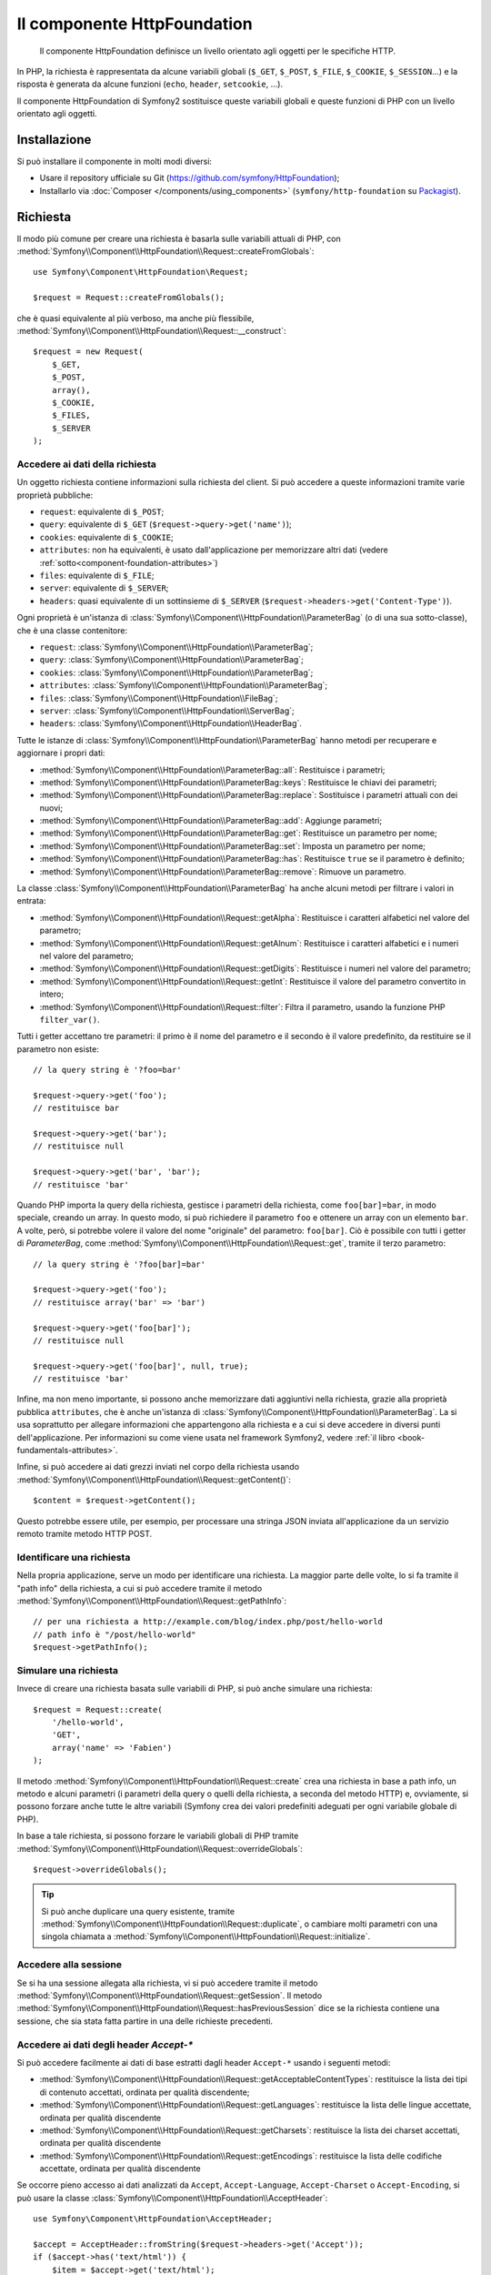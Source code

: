 .. index::
   single: HTTP
   single: HttpFoundation
   single: Componenti; HttpFoundation

Il componente HttpFoundation
============================

    Il componente HttpFoundation definisce un livello orientato agli oggetti per le
    specifiche HTTP.

In PHP, la richiesta è rappresentata da alcune variabili globali (``$_GET``,
``$_POST``, ``$_FILE``, ``$_COOKIE``, ``$_SESSION``...) e la risposta è generata
da alcune funzioni (``echo``, ``header``, ``setcookie``, ...).

Il componente HttpFoundation di Symfony2 sostituisce queste variabili globali e queste
funzioni di PHP con un livello orientato agli oggetti.

Installazione
-------------

Si può installare il componente in molti modi diversi:

* Usare il repository ufficiale su Git (https://github.com/symfony/HttpFoundation);
* Installarlo via :doc:`Composer </components/using_components>` (``symfony/http-foundation`` su `Packagist`_).

.. _component-http-foundation-request:

Richiesta
---------

Il modo più comune per creare una richiesta è basarla sulle variabili attuali di PHP,
con
:method:`Symfony\\Component\\HttpFoundation\\Request::createFromGlobals`::

    use Symfony\Component\HttpFoundation\Request;

    $request = Request::createFromGlobals();

che è quasi equivalente al più verboso, ma anche più flessibile,
:method:`Symfony\\Component\\HttpFoundation\\Request::__construct`::

    $request = new Request(
        $_GET,
        $_POST,
        array(),
        $_COOKIE,
        $_FILES,
        $_SERVER
    );

Accedere ai dati della richiesta
~~~~~~~~~~~~~~~~~~~~~~~~~~~~~~~~

Un oggetto richiesta contiene informazioni sulla richiesta del client. Si può accedere a
queste informazioni tramite varie proprietà pubbliche:

* ``request``: equivalente di ``$_POST``;

* ``query``: equivalente di ``$_GET`` (``$request->query->get('name')``);

* ``cookies``: equivalente di ``$_COOKIE``;

* ``attributes``: non ha equivalenti, è usato dall'applicazione per memorizzare altri dati (vedere :ref:`sotto<component-foundation-attributes>`)

* ``files``: equivalente di ``$_FILE``;

* ``server``: equivalente di ``$_SERVER``;

* ``headers``: quasi equivalente di un sottinsieme di ``$_SERVER``
  (``$request->headers->get('Content-Type')``).

Ogni proprietà è un'istanza di :class:`Symfony\\Component\\HttpFoundation\\ParameterBag`
(o di una sua sotto-classe), che è una classe contenitore:

* ``request``: :class:`Symfony\\Component\\HttpFoundation\\ParameterBag`;

* ``query``:   :class:`Symfony\\Component\\HttpFoundation\\ParameterBag`;

* ``cookies``: :class:`Symfony\\Component\\HttpFoundation\\ParameterBag`;

* ``attributes``: :class:`Symfony\\Component\\HttpFoundation\\ParameterBag`;

* ``files``:   :class:`Symfony\\Component\\HttpFoundation\\FileBag`;

* ``server``:  :class:`Symfony\\Component\\HttpFoundation\\ServerBag`;

* ``headers``: :class:`Symfony\\Component\\HttpFoundation\\HeaderBag`.

Tutte le istanze di :class:`Symfony\\Component\\HttpFoundation\\ParameterBag` hanno metodi
per recuperare e aggiornare i propri dati:

* :method:`Symfony\\Component\\HttpFoundation\\ParameterBag::all`: Restituisce
  i parametri;

* :method:`Symfony\\Component\\HttpFoundation\\ParameterBag::keys`: Restituisce
  le chiavi dei parametri;

* :method:`Symfony\\Component\\HttpFoundation\\ParameterBag::replace`:
  Sostituisce i parametri attuali con dei nuovi;

* :method:`Symfony\\Component\\HttpFoundation\\ParameterBag::add`: Aggiunge
  parametri;

* :method:`Symfony\\Component\\HttpFoundation\\ParameterBag::get`: Restituisce un
  parametro per nome;

* :method:`Symfony\\Component\\HttpFoundation\\ParameterBag::set`: Imposta un
  parametro per nome;

* :method:`Symfony\\Component\\HttpFoundation\\ParameterBag::has`: Restituisce
  ``true`` se il parametro è definito;

* :method:`Symfony\\Component\\HttpFoundation\\ParameterBag::remove`: Rimuove
  un parametro.

La classe :class:`Symfony\\Component\\HttpFoundation\\ParameterBag` ha anche
alcuni metodi per filtrare i valori in entrata:

* :method:`Symfony\\Component\\HttpFoundation\\Request::getAlpha`: Restituisce
  i caratteri alfabetici nel valore del parametro;

* :method:`Symfony\\Component\\HttpFoundation\\Request::getAlnum`: Restituisce
  i caratteri alfabetici e i numeri nel valore del parametro;

* :method:`Symfony\\Component\\HttpFoundation\\Request::getDigits`: Restituisce
  i numeri nel valore del parametro;

* :method:`Symfony\\Component\\HttpFoundation\\Request::getInt`: Restituisce il
  valore del parametro convertito in intero;

* :method:`Symfony\\Component\\HttpFoundation\\Request::filter`: Filtra il
  parametro, usando la funzione PHP ``filter_var()``.

Tutti i getter accettano tre parametri: il primo è il nome del parametro e
il secondo è il valore predefinito, da restituire se il parametro non
esiste::

    // la query string è '?foo=bar'

    $request->query->get('foo');
    // restituisce bar

    $request->query->get('bar');
    // restituisce null

    $request->query->get('bar', 'bar');
    // restituisce 'bar'

Quando PHP importa la query della richiesta, gestisce i parametri della richiesta, come
``foo[bar]=bar``, in modo speciale, creando un array. In questo modo, si può richiedere il
parametro ``foo`` e ottenere un array con un elemento ``bar``. A volte, però,
si potrebbe volere il valore del nome "originale" del parametro:
``foo[bar]``. Ciò è possibile con tutti i getter di `ParameterBag`, come
:method:`Symfony\\Component\\HttpFoundation\\Request::get`, tramite il terzo
parametro::

        // la query string è '?foo[bar]=bar'

        $request->query->get('foo');
        // restituisce array('bar' => 'bar')

        $request->query->get('foo[bar]');
        // restituisce null

        $request->query->get('foo[bar]', null, true);
        // restituisce 'bar'

.. _component-foundation-attributes:

Infine, ma non meno importante, si possono anche memorizzare dati aggiuntivi nella
richiesta, grazie alla proprietà pubblica ``attributes``, che è anche un'istanza di
:class:`Symfony\\Component\\HttpFoundation\\ParameterBag`. La si usa soprattutto
per allegare informazioni che appartengono alla richiesta e a cui si deve accedere
in diversi punti dell'applicazione. Per informazioni su come viene
usata nel framework Symfony2, vedere
:ref:`il libro <book-fundamentals-attributes>`.

Infine, si può accedere ai dati grezzi inviati nel corpo della richiesta usando
:method:`Symfony\\Component\\HttpFoundation\\Request::getContent()`::

    $content = $request->getContent();

Questo potrebbe essere utile, per esempio, per processare una stringa JSON inviata
all'applicazione da un servizio remoto tramite metodo HTTP POST.

Identificare una richiesta
~~~~~~~~~~~~~~~~~~~~~~~~~~

Nella propria applicazione, serve un modo per identificare una richiesta. La maggior
parte delle volte, lo si fa tramite il "path info" della richiesta, a cui si può accedere
tramite il metodo :method:`Symfony\\Component\\HttpFoundation\\Request::getPathInfo`::

    // per una richiesta a http://example.com/blog/index.php/post/hello-world
    // path info è "/post/hello-world"
    $request->getPathInfo();

Simulare una richiesta
~~~~~~~~~~~~~~~~~~~~~~

Invece di creare una richiesta basata sulle variabili di PHP, si può anche simulare
una richiesta::

    $request = Request::create(
        '/hello-world',
        'GET',
        array('name' => 'Fabien')
    );

Il metodo :method:`Symfony\\Component\\HttpFoundation\\Request::create`
crea una richiesta in base a path info, un metodo e alcuni parametri (i parametri
della query o quelli della richiesta, a seconda del metodo HTTP) e, ovviamente,
si possono forzare anche tutte le altre variabili (Symfony crea dei
valori predefiniti adeguati per ogni variabile globale di PHP).

In base a tale richiesta, si possono forzare le variabili globali di PHP tramite
:method:`Symfony\\Component\\HttpFoundation\\Request::overrideGlobals`::

    $request->overrideGlobals();

.. tip::

    Si può anche duplicare una query esistente, tramite
    :method:`Symfony\\Component\\HttpFoundation\\Request::duplicate`, o
    cambiare molti parametri con una singola chiamata a
    :method:`Symfony\\Component\\HttpFoundation\\Request::initialize`.

Accedere alla sessione
~~~~~~~~~~~~~~~~~~~~~~

Se si ha una sessione allegata alla richiesta, vi si può accedere tramite il metodo
:method:`Symfony\\Component\\HttpFoundation\\Request::getSession`. Il
metodo
:method:`Symfony\\Component\\HttpFoundation\\Request::hasPreviousSession`
dice se la richiesta contiene una sessione, che sia stata fatta partire in una delle
richieste precedenti.

Accedere ai dati degli header `Accept-*`
~~~~~~~~~~~~~~~~~~~~~~~~~~~~~~~~~~~~~~~~

Si può accedere facilmente ai dati di base estratti dagli header ``Accept-*``
usando i seguenti metodi:

* :method:`Symfony\\Component\\HttpFoundation\\Request::getAcceptableContentTypes`:
  restituisce la lista dei tipi di contenuto accettati, ordinata per qualità discendente;

* :method:`Symfony\\Component\\HttpFoundation\\Request::getLanguages`:
  restituisce la lista delle lingue accettate, ordinata per qualità discendente

* :method:`Symfony\\Component\\HttpFoundation\\Request::getCharsets`:
  restituisce la lista dei charset accettati, ordinata per qualità discendente

* :method:`Symfony\\Component\\HttpFoundation\\Request::getEncodings`:
  restituisce la lista delle codifiche accettate, ordinata per qualità discendente

  .. versionadded:: 2.4
      Il metodo ``getEncodings()`` è stato introdotto in Symfony 2.4.

Se occorre pieno accesso ai dati analizzati da ``Accept``, ``Accept-Language``,
``Accept-Charset`` o ``Accept-Encoding``, si può usare la classe
:class:`Symfony\\Component\\HttpFoundation\\AcceptHeader`::

    use Symfony\Component\HttpFoundation\AcceptHeader;

    $accept = AcceptHeader::fromString($request->headers->get('Accept'));
    if ($accept->has('text/html')) {
        $item = $accept->get('text/html');
        $charset = $item->getAttribute('charset', 'utf-8');
        $quality = $item->getQuality();
    }

    // accepts items are sorted by descending quality
    $accepts = AcceptHeader::fromString($request->headers->get('Accept'))
        ->all();

Accedere ad altri dati
~~~~~~~~~~~~~~~~~~~~~~

La classe ``Request`` ha molti altri metodi, che si possono usare per accedere alle
informazioni della richiesta. Si dia uno sguardo alle 
:class:`API di Request<Symfony\\Component\\HttpFoundation\\Request>`
per maggiori informazioni.

Sovrascrivere la richiesta
~~~~~~~~~~~~~~~~~~~~~~~~~~

.. versionadded:: 2.4
    Il metodo :method:`Symfony\\Component\\HttpFoundation\\Request::setFactory`
    è stato introdotto in Symfony 2.4.

La classe ``Request`` non andrebbe sovrascritta, perché è un oggetto che rappresenta
un messaggio HTTP. Ma, migrando da un sistema obsoleto, l'aggiunta
di metodi o la modifica di alcuni comportamenti potrebbero aiutare. In questo caso, registrare un
callable che sia in grado di creare un'istanza della classe ``Request``::

    use Symfony\Component\HttpFoundation\Request;

    Request::setFactory(function (
        array $query = array(),
        array $request = array(),
        array $attributes = array(),
        array $cookies = array(),
        array $files = array(),
        array $server = array(),
        $content = null
    ) {
        return SpecialRequest::create(
            $query,
            $request,
            $attributes,
            $cookies,
            $files,
            $server,
            $content
        );
    });

    $request = Request::createFromGlobals();

.. _component-http-foundation-response:

Risposta
--------

Un oggetto :class:`Symfony\\Component\\HttpFoundation\\Response` contiene tutte le
informazioni che devono essere rimandate al client, per una data richiesta. Il
costruttore accetta fino a tre parametri: il contenuto della risposta, il codice di stato
e un array di header HTTP::

    use Symfony\Component\HttpFoundation\Response;

    $response = new Response(
        'Contenuto',
        Response::HTTP_OK,
        array('content-type' => 'text/html')
    );

.. versionadded:: 2.4
    Il supporto per le costanti dei codici di stato HTTP è stato introdotto in Symfony 2.4.

Queste informazioni possono anche essere manipolate dopo la creazione di Response::

    $response->setContent('Ciao mondo');

    // l'attributo pubblico headers è un ResponseHeaderBag
    $response->headers->set('Content-Type', 'text/plain');

    $response->setStatusCode(404);

Quando si imposta il ``Content-Type`` di Response, si può impostare il charset,
ma è meglio impostarlo tramite il metodo
:method:`Symfony\\Component\\HttpFoundation\\Response::setCharset`::

    $response->setCharset('ISO-8859-1');

Si noti che Symfony presume che le risposte siano codificate in
UTF-8.

Inviare la risposta
~~~~~~~~~~~~~~~~~~~

Prima di inviare la risposta, ci si può assicurare che rispetti le specifiche HTTP,
richiamando il metodo
:method:`Symfony\\Component\\HttpFoundation\\Response::prepare`::

    $response->prepare($request);

Inviare la risposta al client è quindi semplice, basta richiamare
:method:`Symfony\\Component\\HttpFoundation\\Response::send`::

    $response->send();

Impostare cookie
~~~~~~~~~~~~~~~~

Si possono manipolare i cookie della risposta attraverso l'attributo pubblico
``headers``::

    use Symfony\Component\HttpFoundation\Cookie;

    $response->headers->setCookie(new Cookie('pippo', 'pluto'));

Il metodo
:method:`Symfony\\Component\\HttpFoundation\\ResponseHeaderBag::setCookie`
accetta un'istanza di
:class:`Symfony\\Component\\HttpFoundation\\Cookie` come parametro.

Si può pulire un cookie tramite il metodo
:method:`Symfony\\Component\\HttpFoundation\\Response::clearCookie`.

Gestire la cache HTTP
~~~~~~~~~~~~~~~~~~~~~

La classe :class:`Symfony\\Component\\HttpFoundation\\Response` ha un corposo insieme
di metodi per manipolare gli header HTTP relativi alla cache:

* :method:`Symfony\\Component\\HttpFoundation\\Response::setPublic`;
* :method:`Symfony\\Component\\HttpFoundation\\Response::setPrivate`;
* :method:`Symfony\\Component\\HttpFoundation\\Response::expire`;
* :method:`Symfony\\Component\\HttpFoundation\\Response::setExpires`;
* :method:`Symfony\\Component\\HttpFoundation\\Response::setMaxAge`;
* :method:`Symfony\\Component\\HttpFoundation\\Response::setSharedMaxAge`;
* :method:`Symfony\\Component\\HttpFoundation\\Response::setTtl`;
* :method:`Symfony\\Component\\HttpFoundation\\Response::setClientTtl`;
* :method:`Symfony\\Component\\HttpFoundation\\Response::setLastModified`;
* :method:`Symfony\\Component\\HttpFoundation\\Response::setEtag`;
* :method:`Symfony\\Component\\HttpFoundation\\Response::setVary`;

Il metodo :method:`Symfony\\Component\\HttpFoundation\\Response::setCache` può
essere usato per impostare le informazioni di cache più comuni, con un'unica
chiamata::

    $response->setCache(array(
        'etag'          => 'abcdef',
        'last_modified' => new \DateTime(),
        'max_age'       => 600,
        's_maxage'      => 600,
        'private'       => false,
        'public'        => true,
    ));

Per verificare che i validatori della risposta (``ETag``, ``Last-Modified``) corrispondano
a un valore condizionale specificato nella richiesta del client, usare il metodo
:method:`Symfony\\Component\\HttpFoundation\\Response::isNotModified`::


    if ($response->isNotModified($request)) {
        $response->send();
    }

Se la risposta non è stata modificata, imposta il codice di stato a 304 e rimuove
il contenuto effettivo della risposta.

Rinviare l'utente
~~~~~~~~~~~~~~~~~

Per rinviare il client a un altro URL, si può usare la classe
:class:`Symfony\\Component\\HttpFoundation\\RedirectResponse`::

    use Symfony\Component\HttpFoundation\RedirectResponse;

    $response = new RedirectResponse('http://example.com/');

Flusso di risposta
~~~~~~~~~~~~~~~~~~

La classe :class:`Symfony\\Component\\HttpFoundation\\StreamedResponse` consente
di inviare flussi di risposte al client. Il contenuto della risposta viene
rappresentato da un callable PHP, invece che da una stringa::

    use Symfony\Component\HttpFoundation\StreamedResponse;

    $response = new StreamedResponse();
    $response->setCallback(function () {
        echo 'Ciao mondo';
        flush();
        sleep(2);
        echo 'Ciao mondo';
        flush();
    });
    $response->send();

.. note::

    La funzione ``flush()`` non esegue il flush del buffer. Se è stato richiamato ``ob_start()``
    in precedenza oppure se l'opzione ``output_buffering`` è abilitata in php.ini,
    occorre richiamare ``ob_flush()`` prima di ``flush()``.

    Inoltre, PHP non è l'unico livello possibile di buffer dell'output. Il server web
    può anche eseguire un buffer, a seconda della configurazione. Ancora, se si
    usa fastcgi, non si può disabilitare affatto il buffer.

.. _component-http-foundation-serving-files:

Scaricare file
~~~~~~~~~~~~~~

Quando si carica un file, occorre aggiungere un header ``Content-Disposition`` alla
risposta. Sebbene la creazione di questo header per scaricamenti di base sia facile,
l'uso di nomi di file non ASCII è più complesso. Il metodo
:method:`:Symfony\\Component\\HttpFoundation\\Response:makeDisposition`
astrae l'ingrato compito dietro una semplice API::

    use Symfony\Component\HttpFoundation\ResponseHeaderBag;

    $d = $response->headers->makeDisposition(
        ResponseHeaderBag::DISPOSITION_ATTACHMENT,
        'foo.pdf'
    );

    $response->headers->set('Content-Disposition', $d);

In alternativa, se si sta servendo un file statico, si può usare
:class:`Symfony\\Component\\HttpFoundation\\BinaryFileResponse`::

    use Symfony\Component\HttpFoundation\BinaryFileResponse

    $file = 'percorrso/del/file.txt';
    $response = new BinaryFileResponse($file);

``BinaryFileResponse`` gestirà automaticamente gli header ``Range`` e
``If-Range`` della richiesta. Supporta anche ``X-Sendfile``
(vedere per `Nginx`_ e `Apache`_). Per poterlo usare, occorre determinare
se l'header ``X-Sendfile-Type`` sia fidato o meno e richiamare
:method:`Symfony\\Component\\HttpFoundation\\BinaryFileResponse::trustXSendfileTypeHeader`
in caso positivo::

    $response::trustXSendfileTypeHeader();

Si può ancora impostare il ``Content-Type`` del file inviato o cambiarne il ``Content-Disposition``::

    $response->headers->set('Content-Type', 'text/plain');
    $response->setContentDisposition(
        ResponseHeaderBag::DISPOSITION_ATTACHMENT,
        'nomefile.txt'
    );

.. _component-http-foundation-json-response:

Creare una rispota JSON
~~~~~~~~~~~~~~~~~~~~~~~

Si può creare qualsiasi tipo di rispsota tramite la classe
:class:`Symfony\\Component\\HttpFoundation\\Response`, impostando il contenuto
e gli header corretti. Una risposta JSON può essere come questa::

    use Symfony\Component\HttpFoundation\Response;

    $response = new Response();
    $response->setContent(json_encode(array(
        'data' => 123,
    )));
    $response->headers->set('Content-Type', 'application/json');

C'è anche un'utile classe :class:`Symfony\\Component\\HttpFoundation\\JsonResponse`,
che può rendere le cose ancora più semplici::

    use Symfony\Component\HttpFoundation\JsonResponse;

    $response = new JsonResponse();
    $response->setData(array(
        'data' => 123
    ));

Il risultato è una codifica dell'array di dati in JSON, con header ``Content-Type`` impostato
a ``application/json``.

.. caution::

    Per evitare un `JSON Hijacking`_ XSSI , bisogna passare un array associativo
    come parte più esterna dell'array a ``JsonResponse`` enon un array indicizzato, in modo
    che il risultato finale sia un oggetto (p.e. ``{"oggetto": "non dentro un array"}``)
    invece che un array (p.e. ``[{"oggetto": "dentro un array"}]``). Si leggano
    le `linee guida OWASP`_ per maggiori informazioni.

    Solo i metodi che rispondono a richieste GET sono vulnerabili a 'JSON Hijacking' XSSI.
    I metodi che rispondono a richieste POST restano immuni.

Callback JSONP
~~~~~~~~~~~~~~

Se si usa JSONP, si può impostare la funziona di callback
a cui i dati vanno passati::

    $response->setCallback('handleResponse');

In tal caso, l'header ``Content-Type`` sarà ``text/javascript`` e il
contenuto della risposta sarà come questo:

.. code-block:: javascript

    handleResponse({'data': 123});

Sessioni
--------

Le informazioni sulle sessioni sono nell'apposito documento: :doc:`/components/http_foundation/sessions`.

.. _Packagist: https://packagist.org/packages/symfony/http-foundation
.. _Nginx: http://wiki.nginx.org/XSendfile
.. _Apache: https://tn123.org/mod_xsendfile/
.. _`JSON Hijacking`: http://haacked.com/archive/2009/06/25/json-hijacking.aspx
.. _linee guida OWASP: https://www.owasp.org/index.php/OWASP_AJAX_Security_Guidelines#Always_return_JSON_with_an_Object_on_the_outside
